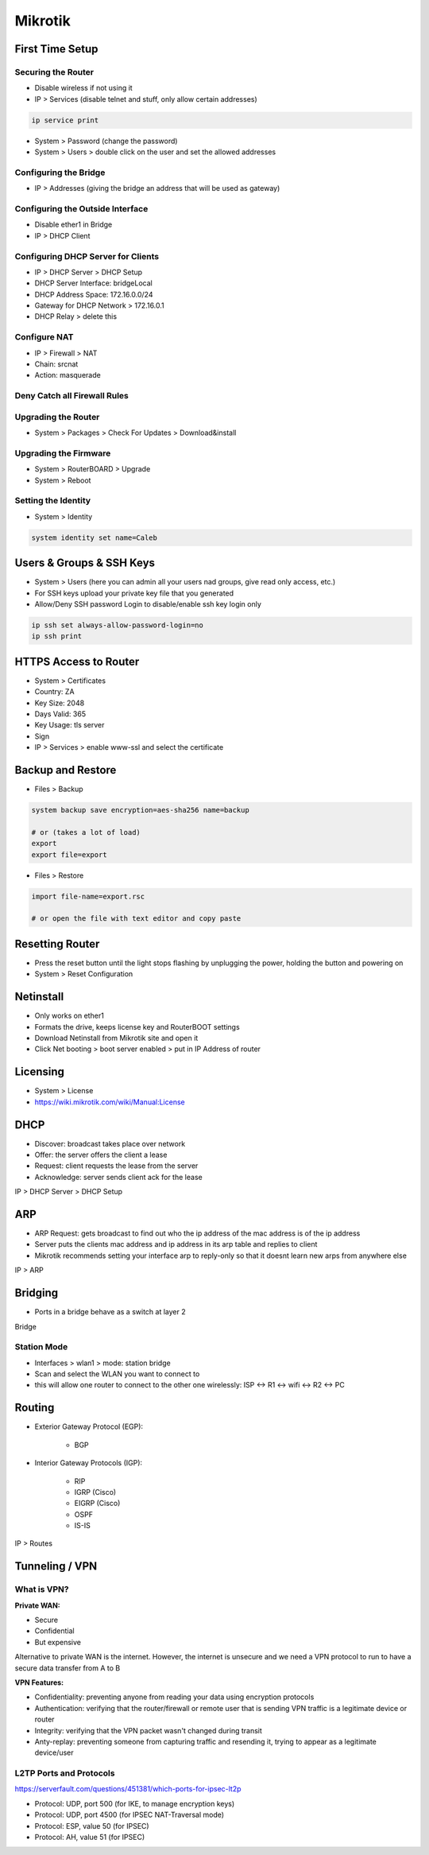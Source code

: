 Mikrotik
========

First Time Setup
----------------

Securing the Router
^^^^^^^^^^^^^^^^^^^

- Disable wireless if not using it
- IP > Services (disable telnet and stuff, only allow certain addresses)

.. code-block:: bash

    ip service print

- System > Password (change the password)
- System > Users > double click on the user and set the allowed addresses

.. image:: _images/mikrotik-securing-1.png

Configuring the Bridge
^^^^^^^^^^^^^^^^^^^^^^

- IP > Addresses (giving the bridge an address that will be used as gateway)

.. image:: _images/mikrotik-bridge-1.png

Configuring the Outside Interface
^^^^^^^^^^^^^^^^^^^^^^^^^^^^^^^^^

- Disable ether1 in Bridge
- IP > DHCP Client

.. image:: _images/mikrotik-dhcp-client-1.png

Configuring DHCP Server for Clients
^^^^^^^^^^^^^^^^^^^^^^^^^^^^^^^^^^^

- IP > DHCP Server > DHCP Setup
- DHCP Server Interface: bridgeLocal
- DHCP Address Space: 172.16.0.0/24
- Gateway for DHCP Network > 172.16.0.1
- DHCP Relay > delete this

Configure NAT
^^^^^^^^^^^^^

- IP > Firewall > NAT
- Chain: srcnat
- Action: masquerade

Deny Catch all Firewall Rules
^^^^^^^^^^^^^^^^^^^^^^^^^^^^^

.. image:: _images/mikrotik-firewall-1.png

Upgrading the Router
^^^^^^^^^^^^^^^^^^^^

- System > Packages > Check For Updates > Download&install

Upgrading the Firmware
^^^^^^^^^^^^^^^^^^^^^^

- System > RouterBOARD > Upgrade
- System > Reboot

Setting the Identity
^^^^^^^^^^^^^^^^^^^^

* System > Identity

.. code-block:: bash

    system identity set name=Caleb

Users & Groups & SSH Keys
-------------------------

- System > Users (here you can admin all your users nad groups, give read only access, etc.)
- For SSH keys upload your private key file that you generated
- Allow/Deny SSH password Login to disable/enable ssh key login only

.. code-block:: bash

    ip ssh set always-allow-password-login=no
    ip ssh print

HTTPS Access to Router
----------------------

- System > Certificates
- Country: ZA
- Key Size: 2048
- Days Valid: 365
- Key Usage: tls server
- Sign
- IP > Services > enable www-ssl and select the certificate

Backup and Restore
------------------

- Files > Backup

.. code-block:: bash
    
    system backup save encryption=aes-sha256 name=backup
    
    # or (takes a lot of load)
    export
    export file=export

- Files > Restore

.. code-block:: bash

    import file-name=export.rsc

    # or open the file with text editor and copy paste

Resetting Router
----------------

- Press the reset button until the light stops flashing by unplugging the power, holding the button and powering on
- System > Reset Configuration

Netinstall
----------

- Only works on ether1
- Formats the drive, keeps license key and RouterBOOT settings
- Download Netinstall from Mikrotik site and open it
- Click Net booting > boot server enabled > put in IP Address of router

Licensing
---------

- System > License
- https://wiki.mikrotik.com/wiki/Manual:License

DHCP
----

- Discover: broadcast takes place over network
- Offer: the server offers the client a lease
- Request: client requests the lease from the server
- Acknowledge: server sends client ack for the lease

IP > DHCP Server > DHCP Setup

ARP
---

- ARP Request: gets broadcast to find out who the ip address of the mac address is of the ip address
- Server puts the clients mac address and ip address in its arp table and replies to client
- Mikrotik recommends setting your interface arp to reply-only so that it doesnt learn new arps from anywhere else

IP > ARP

Bridging
--------

- Ports in a bridge behave as a switch at layer 2

Bridge

Station Mode
^^^^^^^^^^^^

- Interfaces > wlan1 > mode: station bridge
- Scan and select the WLAN you want to connect to
- this will allow one router to connect to the other one wirelessly: ISP <-> R1 <-> wifi <-> R2 <-> PC

Routing
-------

- Exterior Gateway Protocol (EGP):

    - BGP

- Interior Gateway Protocols (IGP):

    - RIP
    - IGRP (Cisco)
    - EIGRP (Cisco)
    - OSPF
    - IS-IS

IP > Routes

Tunneling / VPN
---------------

What is VPN?
^^^^^^^^^^^^

**Private WAN:**

- Secure
- Confidential
- But expensive

Alternative to private WAN is the internet. However, the internet is unsecure and we need a VPN protocol to run to have a secure data transfer from A to B

**VPN Features:**

- Confidentiality: preventing anyone from reading your data using encryption protocols
- Authentication: verifying that the router/firewall or remote user that is sending VPN traffic is a legitimate device or router
- Integrity: verifying that the VPN packet wasn't changed during transit
- Anty-replay: preventing someone from capturing traffic and resending it, trying to appear as a legitimate device/user

L2TP Ports and Protocols
^^^^^^^^^^^^^^^^^^^^^^^^

https://serverfault.com/questions/451381/which-ports-for-ipsec-lt2p

- Protocol: UDP, port 500 (for IKE, to manage encryption keys)
- Protocol: UDP, port 4500 (for IPSEC NAT-Traversal mode)
- Protocol: ESP, value 50 (for IPSEC)
- Protocol: AH, value 51 (for IPSEC)



